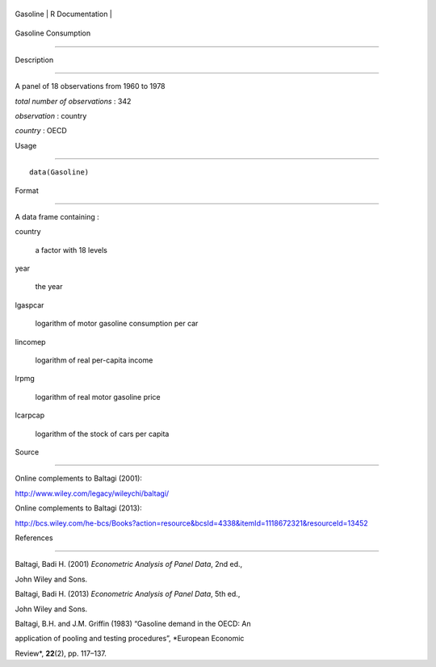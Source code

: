 +------------+-------------------+
| Gasoline   | R Documentation   |
+------------+-------------------+

Gasoline Consumption
--------------------

Description
~~~~~~~~~~~

A panel of 18 observations from 1960 to 1978

*total number of observations* : 342

*observation* : country

*country* : OECD

Usage
~~~~~

::

    data(Gasoline)

Format
~~~~~~

A data frame containing :

country
    a factor with 18 levels

year
    the year

lgaspcar
    logarithm of motor gasoline consumption per car

lincomep
    logarithm of real per-capita income

lrpmg
    logarithm of real motor gasoline price

lcarpcap
    logarithm of the stock of cars per capita

Source
~~~~~~

Online complements to Baltagi (2001):

http://www.wiley.com/legacy/wileychi/baltagi/

Online complements to Baltagi (2013):

http://bcs.wiley.com/he-bcs/Books?action=resource&bcsId=4338&itemId=1118672321&resourceId=13452

References
~~~~~~~~~~

Baltagi, Badi H. (2001) *Econometric Analysis of Panel Data*, 2nd ed.,
John Wiley and Sons.

Baltagi, Badi H. (2013) *Econometric Analysis of Panel Data*, 5th ed.,
John Wiley and Sons.

Baltagi, B.H. and J.M. Griffin (1983) “Gasoline demand in the OECD: An
application of pooling and testing procedures”, *European Economic
Review*, **22**\ (2), pp. 117–137.
